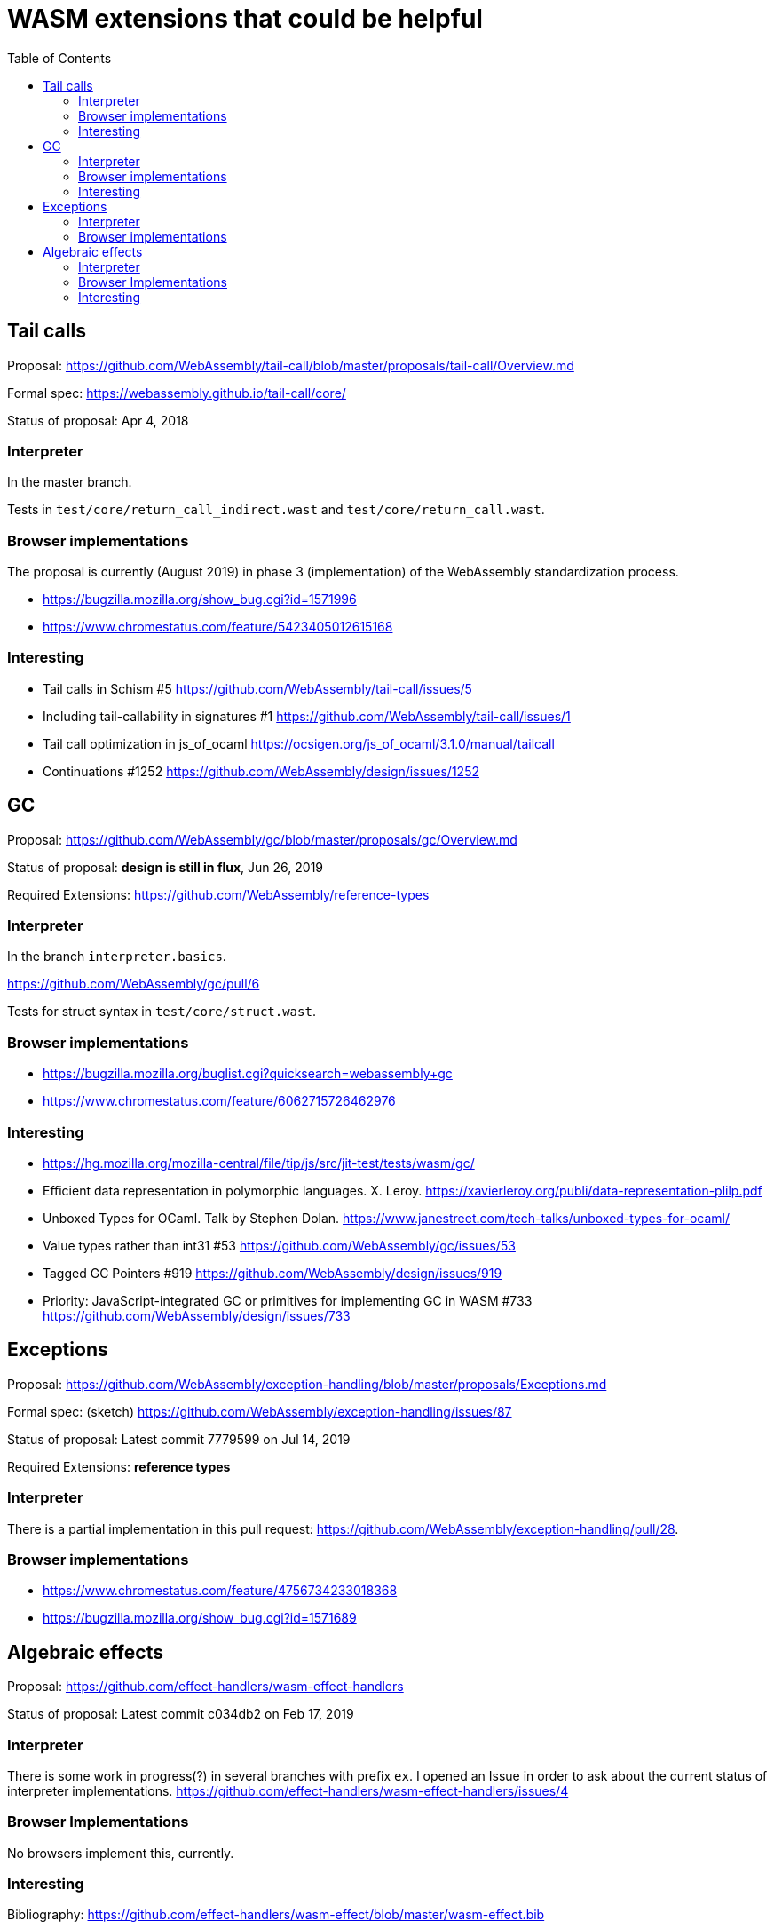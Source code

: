 # WASM extensions that could be helpful
:toc:
:toclevels: 5


## Tail calls

Proposal: https://github.com/WebAssembly/tail-call/blob/master/proposals/tail-call/Overview.md

Formal spec: https://webassembly.github.io/tail-call/core/

Status of proposal: Apr 4, 2018

### Interpreter

In the master branch.

Tests in `test/core/return_call_indirect.wast` and `test/core/return_call.wast`.

### Browser implementations

The proposal is currently (August 2019) in phase 3 (implementation) of the WebAssembly standardization process.

* https://bugzilla.mozilla.org/show_bug.cgi?id=1571996
* https://www.chromestatus.com/feature/5423405012615168

### Interesting

* Tail calls in Schism #5 https://github.com/WebAssembly/tail-call/issues/5
* Including tail-callability in signatures #1 https://github.com/WebAssembly/tail-call/issues/1
* Tail call optimization in js_of_ocaml https://ocsigen.org/js_of_ocaml/3.1.0/manual/tailcall
* Continuations #1252 https://github.com/WebAssembly/design/issues/1252

## GC

Proposal: https://github.com/WebAssembly/gc/blob/master/proposals/gc/Overview.md

Status of proposal: **design is still in flux**, Jun 26, 2019

Required Extensions: https://github.com/WebAssembly/reference-types

### Interpreter

In the branch `interpreter.basics`.

https://github.com/WebAssembly/gc/pull/6

Tests for struct syntax in `test/core/struct.wast`.

### Browser implementations

* https://bugzilla.mozilla.org/buglist.cgi?quicksearch=webassembly+gc
* https://www.chromestatus.com/feature/6062715726462976

### Interesting

* https://hg.mozilla.org/mozilla-central/file/tip/js/src/jit-test/tests/wasm/gc/

* Efficient data representation
in polymorphic languages. X. Leroy. https://xavierleroy.org/publi/data-representation-plilp.pdf

* Unboxed Types for OCaml. Talk by Stephen Dolan. https://www.janestreet.com/tech-talks/unboxed-types-for-ocaml/

* Value types rather than int31 #53 https://github.com/WebAssembly/gc/issues/53

* Tagged GC Pointers #919 https://github.com/WebAssembly/design/issues/919

* Priority: JavaScript-integrated GC or primitives for implementing GC in WASM #733 https://github.com/WebAssembly/design/issues/733

## Exceptions

Proposal: https://github.com/WebAssembly/exception-handling/blob/master/proposals/Exceptions.md

Formal spec: (sketch) https://github.com/WebAssembly/exception-handling/issues/87

Status of proposal: Latest commit 7779599 on Jul 14, 2019

Required Extensions: **reference types**

### Interpreter

There is a partial implementation in this pull request: https://github.com/WebAssembly/exception-handling/pull/28.

### Browser implementations

* https://www.chromestatus.com/feature/4756734233018368
* https://bugzilla.mozilla.org/show_bug.cgi?id=1571689

## Algebraic effects

Proposal: https://github.com/effect-handlers/wasm-effect-handlers

Status of proposal:  Latest commit c034db2 on Feb 17, 2019

### Interpreter

There is some work in progress(?) in several branches with prefix `ex`. I opened an Issue in order to ask about the current status of interpreter implementations. https://github.com/effect-handlers/wasm-effect-handlers/issues/4

### Browser Implementations

No browsers implement this, currently.

### Interesting

Bibliography: https://github.com/effect-handlers/wasm-effect/blob/master/wasm-effect.bib

